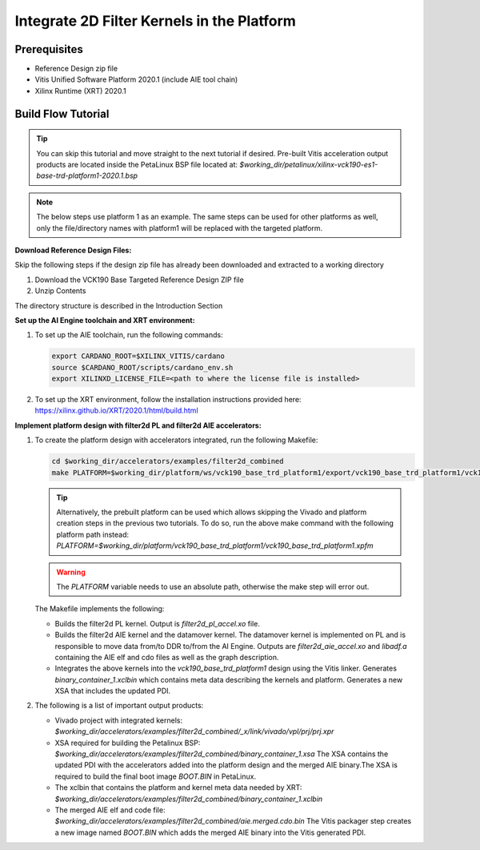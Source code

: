 Integrate 2D Filter Kernels in the Platform
===========================================

Prerequisites
-------------

* Reference Design zip file

* Vitis Unified Software Platform 2020.1 (include AIE tool chain)

* Xilinx Runtime (XRT) 2020.1


Build Flow Tutorial
-------------------

.. tip::

   You can skip this tutorial and move straight to the next tutorial if desired.
   Pre-built Vitis acceleration output products are located inside the PetaLinux
   BSP file located at:
   *$working_dir/petalinux/xilinx-vck190-es1-base-trd-platform1-2020.1.bsp*

.. note::

   The below steps use platform 1 as an example. The same steps can be used for
   other platforms as well, only the file/directory names with platform1 will be
   replaced with the targeted platform.

**Download Reference Design Files:**

Skip the following steps if the design zip file has already been downloaded and
extracted to a working directory

#. Download the VCK190 Base Targeted Reference Design ZIP file

#. Unzip Contents

The directory structure is described in the Introduction Section

**Set up the AI Engine toolchain and XRT environment:**

#. To set up the AIE toolchain, run the following commands:

   .. code-block:: bash

      export CARDANO_ROOT=$XILINX_VITIS/cardano
      source $CARDANO_ROOT/scripts/cardano_env.sh
      export XILINXD_LICENSE_FILE=<path to where the license file is installed>

#. To set up the XRT environment, follow the installation instructions provided
   here: https://xilinx.github.io/XRT/2020.1/html/build.html

**Implement platform design with filter2d PL and filter2d AIE accelerators:**

#. To create the platform design with accelerators integrated, run the following
   Makefile:

   .. code-block:: bash

      cd $working_dir/accelerators/examples/filter2d_combined
      make PLATFORM=$working_dir/platform/ws/vck190_base_trd_platform1/export/vck190_base_trd_platform1/vck190_base_trd_platform1.xpfm

   .. tip::

      Alternatively, the prebuilt platform can be used which allows skipping the
      Vivado and platform creation steps in the previous two tutorials. To do
      so, run the above make command with the following platform path instead:
      *PLATFORM=$working_dir/platform/vck190_base_trd_platform1/vck190_base_trd_platform1.xpfm*

   .. warning::

      The *PLATFORM* variable needs to use an absolute path, otherwise the make
      step will error out.

   The Makefile implements the following:

   * Builds the filter2d PL kernel. Output is *filter2d_pl_accel.xo* file.
   * Builds the filter2d AIE kernel and the datamover kernel. The datamover
     kernel is implemented on PL and is responsible to move data from/to DDR
     to/from the AI Engine. Outputs are *filter2d_aie_accel.xo* and *libadf.a*
     containing the AIE elf and cdo files as well as the graph description.
   * Integrates the above kernels into the *vck190_base_trd_platform1* design
     using the Vitis linker. Generates *binary_container_1.xclbin* which
     contains meta data describing the kernels and platform. Generates a new
     XSA that includes the updated PDI.

#. The following is a list of important output products:

   * Vivado project with integrated kernels:
     *$working_dir/accelerators/examples/filter2d_combined/_x/link/vivado/vpl/prj/prj.xpr*

   * XSA required for building the Petalinux BSP:
     *$working_dir/accelerators/examples/filter2d_combined/binary_container_1.xsa*
     The XSA contains the updated PDI with the accelerators added into the
     platform design and the merged AIE binary.The XSA is required to build the
     final boot image *BOOT.BIN* in PetaLinux.

   * The xclbin that contains the platform and kernel meta data needed by XRT:
     *$working_dir/accelerators/examples/filter2d_combined/binary_container_1.xclbin*

   * The merged AIE elf and code file:
     *$working_dir/accelerators/examples/filter2d_combined/aie.merged.cdo.bin*
     The Vitis packager step creates a new image named *BOOT.BIN* which adds
     the merged AIE binary into the Vitis generated PDI.
